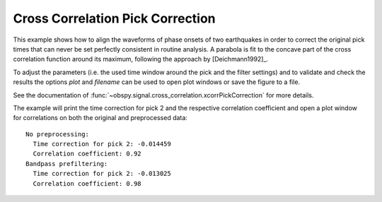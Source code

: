 =================================
Cross Correlation Pick Correction
=================================

This example shows how to align the waveforms of phase onsets of two
earthquakes in order to correct the original pick times that can never be set
perfectly consistent in routine analysis. A parabola is fit to the concave part
of the cross correlation function around its maximum, following the approach by
[Deichmann1992]_.

To adjust the parameters (i.e. the used time window around the pick and the
filter settings) and to validate and check the results the options `plot` and
`filename` can be used to open plot windows or save the figure to a file.

See the documentation of
:func:`~obspy.signal.cross_correlation.xcorrPickCorrection` for more details.

The example will print the time correction for pick 2 and the respective
correlation coefficient and open a plot window for correlations on both the
original and preprocessed data::

    No preprocessing:
      Time correction for pick 2: -0.014459
      Correlation coefficient: 0.92
    Bandpass prefiltering:
      Time correction for pick 2: -0.013025
      Correlation coefficient: 0.98

.. plot:: tutorial/code_snippets/xcorr_pick_correction.py
   :include-source:
